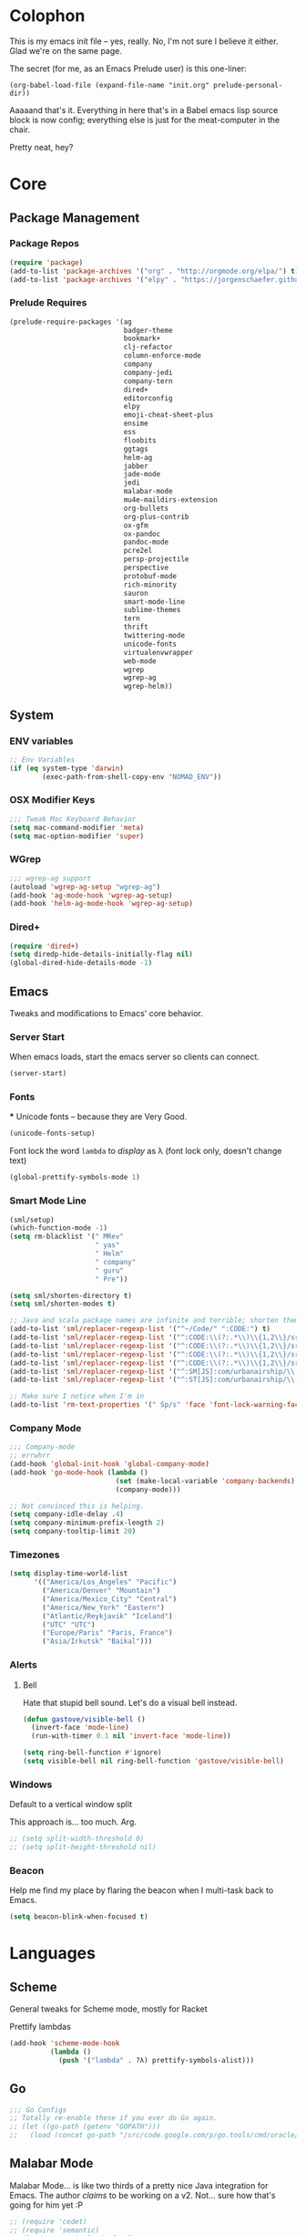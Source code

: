 #+PROPERTY: header-args :results output silent

* Colophon

This is my emacs init file -- yes, really. No, I'm not sure I believe it
either. Glad we're on the same page.

The secret (for me, as an Emacs Prelude user) is this one-liner:

#+BEGIN_EXAMPLE
(org-babel-load-file (expand-file-name "init.org" prelude-personal-dir))
#+END_EXAMPLE

Aaaaand that's it. Everything in here that's in a Babel emacs lisp source block
is now config; everything else is just for the meat-computer in the chair.

Pretty neat, hey?

* Core

** Package Management
*** Package Repos
#+BEGIN_SRC emacs-lisp
(require 'package)
(add-to-list 'package-archives '("org" . "http://orgmode.org/elpa/") t)
(add-to-list 'package-archives '("elpy" . "https://jorgenschaefer.github.io/packages/"))
#+END_SRC

*** Prelude Requires
#+BEGIN_SRC emacs-lisp
  (prelude-require-packages '(ag
                              badger-theme
                              bookmark+
                              clj-refactor
                              column-enforce-mode
                              company
                              company-jedi
                              company-tern
                              dired+
                              editorconfig
                              elpy
                              emoji-cheat-sheet-plus
                              ensime
                              ess
                              floobits
                              ggtags
                              helm-ag
                              jabber
                              jade-mode
                              jedi
                              malabar-mode
                              mu4e-maildirs-extension
                              org-bullets
                              org-plus-contrib
                              ox-gfm
                              ox-pandoc
                              pandoc-mode
                              pcre2el
                              persp-projectile
                              perspective
                              protobuf-mode
                              rich-minority
                              sauron
                              smart-mode-line
                              sublime-themes
                              tern
                              thrift
                              twittering-mode
                              unicode-fonts
                              virtualenvwrapper
                              web-mode
                              wgrep
                              wgrep-ag
                              wgrep-helm))
#+END_SRC

** System
*** ENV variables
#+BEGIN_SRC emacs-lisp
  ;; Env Variables
  (if (eq system-type 'darwin)
          (exec-path-from-shell-copy-env "NOMAD_ENV"))
#+END_SRC
*** OSX Modifier Keys
#+BEGIN_SRC emacs-lisp
;;; Tweak Mac Keyboard Behavior
(setq mac-command-modifier 'meta)
(setq mac-option-modifier 'super)
#+END_SRC
*** WGrep
#+BEGIN_SRC emacs-lisp
;;; wgrep-ag support
(autoload 'wgrep-ag-setup "wgrep-ag")
(add-hook 'ag-mode-hook 'wgrep-ag-setup)
(add-hook 'helm-ag-mode-hook 'wgrep-ag-setup)
#+END_SRC
*** Dired+
#+BEGIN_SRC emacs-lisp
  (require 'dired+)
  (setq diredp-hide-details-initially-flag nil)
  (global-dired-hide-details-mode -1)
#+END_SRC

#+RESULTS:

** Emacs
Tweaks and modifications to Emacs' core behavior.

*** Server Start
When emacs loads, start the emacs server so clients can connect.
#+BEGIN_SRC emacs-lisp
  (server-start)
#+END_SRC
*** Fonts

***
Unicode fonts -- because they are Very Good.
#+BEGIN_SRC emacs-lisp
  (unicode-fonts-setup)
#+END_SRC

Font lock the word ~lambda~ to /display/ as λ (font lock only, doesn't change text)
#+BEGIN_SRC emacs-lisp
  (global-prettify-symbols-mode 1)
#+END_SRC
*** Smart Mode Line
#+BEGIN_SRC emacs-lisp
  (sml/setup)
  (which-function-mode -1)
  (setq rm-blacklist '(" MRev"
                       " yas"
                       " Helm"
                       " company"
                       " guru"
                       " Pre"))

  (setq sml/shorten-directory t)
  (setq sml/shorten-modes t)

  ;; Java and scala package names are infinite and terrible; shorten them.
  (add-to-list 'sml/replacer-regexp-list '("^~/Code/" ":CODE:") t)
  (add-to-list 'sml/replacer-regexp-list '("^:CODE:\\(?:.*\\)\\{1,2\\}/src/main/java/" ":SMJ:") t)
  (add-to-list 'sml/replacer-regexp-list '("^:CODE:\\(?:.*\\)\\{1,2\\}/src/test/java/" ":STJ:") t)
  (add-to-list 'sml/replacer-regexp-list '("^:CODE:\\(?:.*\\)\\{1,2\\}/src/main/scala/" ":SMS:") t)
  (add-to-list 'sml/replacer-regexp-list '("^:CODE:\\(?:.*\\)\\{1,2\\}/src/test/scala/" ":STS:") t)
  (add-to-list 'sml/replacer-regexp-list '("^:SM[JS]:com/urbanairship/\\(.*\\)/" ":M:\\1:") t)
  (add-to-list 'sml/replacer-regexp-list '("^:ST[JS]:com/urbanairship/\\(.*\\)/" ":T:\\1:") t)

  ;; Make sure I notice when I'm in
  (add-to-list 'rm-text-properties '(" Sp/s" 'face 'font-lock-warning-face))
#+END_SRC

*** Company Mode

#+BEGIN_SRC emacs-lisp
;;; Company-mode
;; errwhrr
(add-hook 'global-init-hook 'global-company-mode)
(add-hook 'go-mode-hook (lambda ()
                          (set (make-local-variable 'company-backends) '(company-go))
                          (company-mode)))

;; Not convinced this is helping.
(setq company-idle-delay .4)
(setq company-minimum-prefix-length 2)
(setq company-tooltip-limit 20)
#+END_SRC

*** Timezones

#+BEGIN_SRC emacs-lisp
    (setq display-time-world-list
          '(("America/Los_Angeles" "Pacific")
            ("America/Denver" "Mountain")
            ("America/Mexico_City" "Central")
            ("America/New_York" "Eastern")
            ("Atlantic/Reykjavik" "Iceland")
            ("UTC" "UTC")
            ("Europe/Paris" "Paris, France")
            ("Asia/Irkutsk" "Baikal")))
#+END_SRC

#+RESULTS:

*** Alerts

**** Bell
Hate that stupid bell sound. Let's do a visual bell instead.
#+BEGIN_SRC emacs-lisp
  (defun gastove/visible-bell ()
    (invert-face 'mode-line)
    (run-with-timer 0.1 nil 'invert-face 'mode-line))

  (setq ring-bell-function #'ignore)
  (setq visible-bell nil ring-bell-function 'gastove/visible-bell)
#+END_SRC

*** Windows
Default to a vertical window split

This approach is... too much. Arg.
#+BEGIN_SRC emacs-lisp
  ;; (setq split-width-threshold 0)
  ;; (setq split-height-threshold nil)
#+END_SRC

*** Beacon
Help me find my place by flaring the beacon when I multi-task back to Emacs.

#+BEGIN_SRC emacs-lisp
  (setq beacon-blink-when-focused t)
#+END_SRC

* Languages

** Scheme
General tweaks for Scheme mode, mostly for Racket

Prettify lambdas
#+BEGIN_SRC emacs-lisp
  (add-hook 'scheme-mode-hook
            (lambda ()
              (push '("lambda" . ?λ) prettify-symbols-alist)))
#+END_SRC
** Go
#+BEGIN_SRC emacs-lisp
;;; Go Configs
;; Totally re-enable these if you ever do Go again.
;; (let ((go-path (getenv "GOPATH")))
;;   (load (concat go-path "/src/code.google.com/p/go.tools/cmd/oracle/oracle.el")))
#+END_SRC

** Malabar Mode
Malabar Mode... is like two thirds of a pretty nice Java integration for
Emacs. The author /claims/ to be working on a v2. Not... sure how that's going for
him yet :P
#+BEGIN_SRC emacs-lisp
;; (require 'cedet)
;; (require 'semantic)
;; (load "semantic/loaddefs.el")
;; (semantic-mode 1);;
;; (require 'malabar-mode)
;; (add-to-list 'auto-mode-alist '("\\.java\\'" . malabar-mode))
#+END_SRC

** Clojure
#+BEGIN_SRC emacs-lisp
  ;;; Clojure
  ;; Enable refactoring support
  (require 'clj-refactor)
  (add-hook 'clojure-mode-hook
            (lambda ()
              (clj-refactor-mode 1)
              (add-hook 'cider-connected-hook #'cljr-update-artifact-cache)
              (add-hook 'cider-connected-hook #'cljr-warm-ast-cache)
              (cljr-add-keybindings-with-prefix "s-r")))

  (setq cider-repl-display-help-banner nil)
#+END_SRC

** Scala
#+BEGIN_SRC emacs-lisp
(require 'ensime)
(add-hook 'scala-mode-hook 'ensime-scala-mode-hook)
#+END_SRC

** Text Settings
#+BEGIN_SRC emacs-lisp
  ;;; Whitespace and Auto-Fill
  ;; Set auto-fill to 80 characters by default instead of 70
  (setq-default fill-column 80)

  ;; Disable whitespace-mode and enable auto-fill in prose-writing major modes
  (defun text-settings ()
    (whitespace-mode -1)
    (abbrev-mode -1)
    (turn-on-auto-fill)
    ;; I do not grok why or how, but this jerk is fucking up org capture:
    ;; (emoji-cheat-sheet-plus-display-mode)
    )

  ;; Don't clean up whitespace in markdown mode only
  (add-hook 'markdown-mode-hook
            (lambda ()
              (make-local-variable 'prelude-clean-whitespace-on-save)
              (setq-local prelude-clean-whitespace-on-save nil)))

  (add-hook 'org-mode-hook 'text-settings)
  (add-hook 'markdown-mode-hook 'text-settings)
  (add-hook 'rst-mode-hook 'text-settings)
#+END_SRC

** NXML Mode
#+BEGIN_SRC emacs-lisp
  (push 'nxml-mode sp-ignore-modes-list)
  (add-hook 'nxml-mode-hook
            (lambda ()
              (flyspell-mode-off)
              (define-key prelude-mode-map (kbd "C-c C-i") 'nxml-balanced-close-start-tag-inline)))
#+END_SRC

** JavaScript

*** TypeScript
#+BEGIN_SRC emacs-lisp
  (add-to-list 'auto-mode-alist '("\\.ts$" . typescript-mode))
#+END_SRC

*** JSX
:PROPERTIES:
:ORDERED:  t
:END:
#+BEGIN_SRC emacs-lisp
  ;; Syntax Highlighting
  (add-to-list 'auto-mode-alist '("\\.jsx$" . web-mode))
  (defadvice web-mode-highlight-part (around tweak-jsx activate)
    (if (equal web-mode-content-type "jsx")
        (let ((web-mode-enable-part-face nil))
          ad-do-it)
      ad-do-it))

  ;; Linting
  (eval-after-load "flycheck"
    '(progn
       (flycheck-define-checker jsxhint-checker
         "A JSX syntax and style checker based on JSXHint."

         :command ("jsxhint" source)
         :error-patterns
         ((error line-start (1+ nonl) ": line " line ", col " column ", " (message) line-end))
         :modes (web-mode))))

  (flycheck-add-mode 'javascript-eslint 'web-mode)
  (add-hook 'web-mode-hook (lambda ()
                             (tern-mode t)
                             (subword-mode)))

  (add-to-list 'company-backends 'company-tern)
#+END_SRC

** Python
#+BEGIN_SRC emacs-lisp
  ;; Use IPython as my python interpreter
  (setq
   python-shell-interpreter "ipython"
   python-shell-interpreter-args ""
   python-shell-prompt-regexp "In \\[[0-9]+\\]: "
   python-shell-prompt-output-regexp "Out\\[[0-9]+\\]: "
   python-shell-completion-setup-code
   "from IPython.core.completerlib import module_completion"
   python-shell-completion-module-string-code
   "';'.join(module_completion('''%s'''))\n"
   python-shell-completion-string-code
   "';'.join(get_ipython().Completer.all_completions('''%s'''))\n")

  (elpy-enable)
  ;; Enable virtualenvwrapper.el
  ;; (venv-initialize-interactive-shells)
  ;; (setq venv-location "~/.python_virtualenvs/")

  ;; Not sure I dig Jedi at the moment. Can't figure out how to get it
  ;; to place nice with my themes, so it's a bit eye-scalding. Will
  ;; re-enable later if I figure out the visuals.
  ;; Jedi-Mode
  ;; (require 'jedi)
  ;; (add-hook 'python-mode-hook 'jedi:setup)
  ;; (add-hook 'python-mode-hook
  ;;           (lambda ()
  ;;             (whitespace-mode -1)
  ;;             (column-enforce-mode)
  ;;             (if (bound-and-true-p anaconda-mode)
  ;;                 (anaconda-mode))
  ;;             (setq jedi:complete-on-dot t)
  ;;             (add-to-list 'company-backends 'company-jedi)))

  ;; Virtualenvs
  ;; (add-hook 'python-mode-hook
  ;;           (lambda ()
  ;;             (hack-local-variables)
  ;;             (when (boundp 'project-venv-name)
  ;;               (venv-workon project-venv-name))))

  ;; (add-hook 'venv-postactivate-hook
  ;;           (lambda ()
  ;;             (let ((env-bin-path (concat (getenv "VIRTUAL_ENV") "bin/postactivate.el")))
  ;;               (when (file-exists-p env-bin-path)
  ;;                 (load env-bin-path)))))

  ;; (setq-default mode-line-format (cons '(:exec venv-current-name) mode-line-format)) ;
#+END_SRC

#+RESULTS:

** web-mode
#+BEGIN_SRC emacs-lisp
(eval-after-load "web-mode"
  '(progn

    (add-to-list 'auto-mode-alist '("\\.phtml\\'" . web-mode))
    (add-to-list 'auto-mode-alist '("\\.tpl\\.php\\'" . web-mode))
    (add-to-list 'auto-mode-alist '("\\.[gj]sp\\'" . web-mode))
    (add-to-list 'auto-mode-alist '("\\.as[cp]x\\'" . web-mode))
    (add-to-list 'auto-mode-alist '("\\.erb\\'" . web-mode))
    (add-to-list 'auto-mode-alist '("\\.mustache\\'" . web-mode))
    (add-to-list 'auto-mode-alist '("\\.djhtml\\'" . web-mode))

    (defun my-web-mode-hook ()
      (setq web-mode-enable-auto-pairing nil)
      (setq web-mode-code-indent-offset 4))

    (add-hook 'web-mode-hook  'my-web-mode-hook)

    (defun sp-web-mode-is-code-context (id action context)
      (when (and (eq action 'insert)
                 (not (or (get-text-property (point) 'part-side)
                          (get-text-property (point) 'block-side))))

        t))

    (sp-local-pair 'web-mode "<" nil :when '(sp-web-mode-is-code-context))))
#+END_SRC

* Tools
Things I use directly.
** Big

*** Magit
Magit has a long warning it shows these days; I've seen it. Turn it off.
#+BEGIN_SRC emacs-lisp
  (setq magit-last-seen-setup-instructions "1.4.0"
        magit-branch-read-upstream-first t
        magit-branch-arguments nil
        magit-push-arguments '("--set-upstream")
        magit-push-always-verify nil
        magit-revert-buffers t)
#+END_SRC
: t

*** Helm
#+BEGIN_SRC emacs-lisp
(setq helm-split-window-in-side-p t
      helm-split-window-default-side 'below)
#+END_SRC
*** Twittering Mode
#+BEGIN_SRC emacs-lisp
(setq twittering-icon-mode t)
(setq twittering-use-master-password t)
(setq twittering-use-icon-storage t)
#+END_SRC

*** Projectile
#+BEGIN_SRC emacs-lisp
;;; Projectile
(setq projectile-remember-window-configs t
        projectile-switch-project-action 'projectile-dired

        ;; https://github.com/bbatsov/projectile/issues/523
        projectile-mode-line " Projectile")

(persp-mode)
(require 'persp-projectile)
(define-key projectile-mode-map (kbd "C-c p p") 'projectile-persp-switch-project)
#+END_SRC

*** Bookmark+
#+BEGIN_SRC emacs-lisp
  (require 'bookmark+)
  (setq bookmark-default-file "~/Dropbox/emacs/gifs.bmk"
        bmkp-last-as-first-bookmark-file nil)
#+END_SRC

*** ERC
#+BEGIN_SRC emacs-lisp
;;; Code:
;; Setup ERC
(setq erc-autojoin-channels-alist '(("freenode.net"
                                     "#emacs" "#clojure"))
      erc-nick "gastove")

#+END_SRC

*** Org Mode
#+BEGIN_SRC emacs-lisp
    ;; For reasons I can't grok at all, Prelude seems to disable some org keyboard
    ;; shortcuts. Let's fix that.
    (defun org-bindings ()
      (define-key prelude-mode-map (kbd "C-c /") 'org-sparse-tree)
      (define-key prelude-mode-map [(control shift return)] 'org-insert-todo-heading-respect-content)
      (define-key prelude-mode-map (kbd "M-S-<up>") 'org-move-subtree-up)
      (define-key prelude-mode-map (kbd "M-S-<down>") 'org-move-subtree-down))

    (defun add-pcomplete-to-capf ()
      (add-hook 'completion-at-point-functions 'pcomplete-completions-at-point nil t))

    (add-hook 'org-mode-hook
              (lambda ()
                ;; Make sure auto-fill-mode is on. Pretty much always need it.
                (turn-on-auto-fill)
                                            ;
                ;; Prettier bullets
                (org-bullets-mode 1)

                ;; Keybindings
                (org-bindings)

                ;; Dramatically improve company completion in org
                ;; Org uses the `pcomplete' system; wire it up
                (add-pcomplete-to-capf)))

    ;; TODO Keyword states:
    ;; > In-Progress states: BACKLOG, TODO, DOING, BLOCKED
    ;; > Finished states:    DONE, IMPOSSIBLE, CANCELLED
    (setq org-todo-keywords
          '((sequence "BACKLOG(k)")
            (sequence "TODO(t)" "DOING(o)" "|" "DONE(d)")
            (sequence "BLOCKED(b)" "|" "UNBLOCKED (u)" "CANCELLED(c)" "IMPOSSIBLE(i)")))

    (setq org-todo-keyword-faces
          '(("TODO" . org-todo)
            ("DOING" . org-todo)
            ("BACKLOG" . org-todo)
            ("BLOCKED" . org-warning)
            ("CANCELLED" . org-done)
            ("IMPOSSIBLE" . org-done)
            ("DONE" . org-done)))

    ;; Jump and Sparse-Tree contexts
    (push  '(org-goto . local) org-show-context-detail)
    (push '(tags-tree . local) org-show-context-detail)

    ;; Support for Babel Mode code blocks
    ;; NOTE: requires the addition of the org elpa repo!
    (org-babel-do-load-languages
     'org-babel-load-languages
     '((python . t)
       (emacs-lisp . t)
       (java . t)
       (sh . t)
       (R . t)
       (scala . t)
       (scheme . t)
       (sql . t)))

    ;; Smartparens pairs!
    (sp-local-pair 'org-mode "~" "~" :wrap "C-~")
    ;; This one turns out to pretty much be a pain in the ass:
    ;; (sp-local-pair 'org-mode "/" "/")
    (sp-local-pair 'org-mode "*" "*" :wrap "C-*")

    ;; Config org export backends
    (setq org-export-backends
          `(beamer
            ascii
            md
            pandoc
            gfm
            deck
            html
            gnuplot))

    ;; Org Togglings
    ;; Export defaults: no table of contents, no numbered headers, don't convert ^
    ;; or _ to superscripts
    (setq org-export-with-section-numbers nil
          org-export-with-sub-superscripts nil
          org-export-with-toc nil

          ;; Don't ask before src block eval
          org-confirm-babel-evaluate nil

          ;; Refiling defaults
          org-refile-targets '((org-agenda-files :maxlevel . 5))
          org-refile-allow-creating-parent-nodes 'confirm

          org-agenda-text-search-extra-files '(agenda-archives)

          ;; Hide org emphasis marks
          org-hide-emphasis-markers t

          ;; Start indented
          org-startup-indented t

          ;; Stop folding. Just... stop.
          org-startup-folded t

          ;; Fontify inside code blocks
          org-src-fontify-natively t)

    ;; org-mime for composing emails
    (require 'org-mime)

  ;;; org-capture
  ;; Keyboard Shortcut
  (global-set-key (kbd "C-c c") 'org-capture)

  ;; default notes file
  (setq org-default-notes-file "~/Dropbox/org-docs/cotidienne.org")

  ;; Templates
  (setq org-capture-templates
        '(("t" "Todo" entry (file+headline "" "General To-Dos")
           "** TODO %?\n %i\n %A\n")
          ("e" "Email" entry (file+headline "" "General To-Dos") "** email")
          ("g" "Log" entry (file+headline "" "Log") "** email%?\n %l")))
#+END_SRC

#+RESULTS:
: org-mime

*** Jabber
#+BEGIN_SRC emacs-lisp
  ;; Gchat!
  (setq jabber-account-list
        '(("gastove@gmail.com"
           (:network-server . "talk.google.com")
           (:connection-type . ssl)
           (:port . 5223))))

  (setq jabber-history-enabled t
        jabber-vcard-avatars-retrieve nil
        jabber-chat-buffer-show-avatar nil
        jabber-roster-show-bindings nil
        jabber-show-offline-contacts nil
        jabber-auto-reconnect t
        jabber-roster-show-title nil
        jabber-alert-presence-message-function 'jabber-presence-only-chat-open-message
        jabber-use-global-history t
        jabber-global-history-filename (locate-user-emacs-file "var/jabber.log"))

  (add-hook 'jabber-chat-mode-hook
            (lambda ()
              (turn-on-flyspell)
              (emoji-cheat-sheet-plus-display-mode)
              (toggle-word-wrap 1)
              (if truncate-lines (toggle-truncate-lines))))
#+END_SRC
*** mu4e
#+BEGIN_SRC emacs-lisp
    ;;; mu4e-configs.el --- My mu4e configs
    ;;
    ;; Reference:
    ;; http://kirang.in/2014/11/13/emacs-as-email-client-with-offlineimap-and-mu4e-on-osx/

    ;; Re-enable C-x m for email (nerfs eshell, which I never use)
    (global-set-key (kbd "C-x m") 'compose-mail)

    ;; Load mu4e
    (add-to-list 'load-path "/usr/local/share/emacs/site-lisp/mu4e")

    ;; Requirements and setup
    (require 'mu4e)
    (require 'mu4e-maildirs-extension) ;; Get a maildirs view in the mu4e-summary
    (require 'mu4e-contrib) ;; For nicely formatted HTML emails
    (require 'org-mu4e) ;; Save mu4e messages as org links

    ;; Basic mu4e configuration
    (setq mu4e-maildir "~/.Mail"
          mu4e-drafts-folder "/gastove@gmail.com/[Gmail].Drafts"
          mu4e-sent-folder   "/gastove@gmail.com/[Gmail].Sent Mail"

          ;; don't save message to Sent Messages, Gmail/IMAP/Offlineimap takes care of this
          mu4e-sent-messages-behavior 'delete

          ;; Let offlineimap's autorefresh handle getting new mail, but automatically re-index:
          mu4e-get-mail-command "offlineimap"

          ;; Make mu4e the default user agent
          mail-user-agent 'mu4e-user-agent

          ;; fetch mail every 5 mins
          mu4e-update-interval 300

          ;; Name, main email address
          user-mail-address "gastove@gmail.com"
          user-full-name  "Ross Donaldson"

          ;; Signature
          mu4e-compose-signature (concat "Cheers,\n"
                                         "Ross\n")

          ;; ISO date format for headers
          mu4e-headers-date-format "%Y-%m-%d"

          ;; Convert HTML emails to nicely readable text
          mu4e-html2text-command 'mu4e-shr2text

          ;; Technically not mu4e, but shr is hard to read:
          shr-color-visible-luminance-min 80

          ;; If the same email is in two different folders, don't show it twice
          ;; in search results
          mu4e-headers-skip-duplicates t

          ;; Show images inline
          mu4e-view-show-images t

          ;; Silence the damn minibuffer updates
          mu4e-hide-index-messages t

          ;; Filter autocomplete addresses more intelligently
          mu4e-compose-complete-only-after "2013-01-01"

          ;; Capture better
          org-mu4e-link-query-in-headers-mode nil)

    ;; use imagemagick, if available
    (when (fboundp 'imagemagick-register-types)
      (imagemagick-register-types))


    ;; Get a view of unread messages by maildir in the summary view
    (mu4e-maildirs-extension)

    ;; add option to view html message in a browser
    ;; `aV` in view to activate
    (add-to-list 'mu4e-view-actions
                 '("ViewInBrowser" . mu4e-action-view-in-browser) t)



    ;; configuration for sending mail
    (setq message-send-mail-function
          ;; Send via postfix
          'sendmail-send-it

          ;; By default, the gnus composer (which mu4e uses also) doesn't correctly
          ;; write FROM headers. Let's fix that. (Required to correctly dispatch to
          ;; multiple sending accounts with postfix.)
          mail-specify-envelope-from t
          mail-envelope-from 'header)

    ;; Message Composition settings
    (add-hook 'mu4e-compose-mode-hook
              (lambda ()
                (auto-fill-mode -1)
                (whitespace-mode -1)))

    ;; The mu4e interface
    ;; Single-character shortcuts
    (setq mu4e-maildir-shortcuts
          '(("/gastove@gmail.com/INBOX"               . ?i)
            ("/gastove@gmail.com/[Gmail].Important"   . ?I)
            ("/gastove@gmail.com/[Gmail].Sent Mail"   . ?s)))


    ;; Tweak bookmarked queries
    (add-to-list 'mu4e-bookmarks `(,(string-join
                                     '("flag:unread"
                                       "AND date:today..now"
                                       "NOT maildir:/ross@urbanairship.com/Githubs"
                                       "NOT maildir:'/ross@urbanairship.com/Sales Deals'"
                                       "AND m:/ross@urbanairship.com/INBOX")
                                     " ")
                                   "Today's work unreads" ?i))
    (add-to-list 'mu4e-bookmarks `(,(string-join
                                     '("flag:unread"
                                       "AND m:/gastove@gmail.com/INBOX"
                                       "AND date:today..now")
                                     " ") "Today's Personal Unreads" ?h))
    (add-to-list 'mu4e-bookmarks `(,(string-join
                                     '("flag:unread"
                                       "AND m:/gastove@gmail.com/INBOX"
                                       "AND date:today..now"
                                       "OR flag:unread"
                                       "AND m:/ross@urbanairship.com/INBOX"
                                       "AND date:today..now")
                                     " ") "Today's Unreads" ?u))
    (add-to-list 'mu4e-bookmarks `(,(string-join
                                     '("m:/gastove@gmail.com/INBOX"
                                       "AND date:10d..now"
                                       "or m:/ross@urbanairship.com/INBOX"
                                       "AND date:10d..now")
                                     " ") "Working Mail" ?w))

    ;; Switch accounts
    (defvar my-mu4e-account-alist
      '(("gastove@gmail.com"
         (mu4e-drafts-folder "/gastove@gmail.com/[Gmail].Drafts")
         (mu4e-sent-folder   "/gastove@gmail.com/[Gmail].Sent Mail")
         (user-mail-address "gastove@gmail.com"))
        ("ross@urbanairship.com"
         (mu4e-drafts-folder "/ross@urbanairship.com/[Gmail].Drafts")
         (mu4e-sent-folder   "/ross@urbanairship.com/[Gmail].Sent Mail")
         (user-mail-address "ross@urbanairship.com"))))

    (defun my-mu4e-set-account ()
      "Set the account for composing a message."
      (let* ((account
              (if mu4e-compose-parent-message
                  (let ((maildir (mu4e-message-field mu4e-compose-parent-message :maildir)))
                    (string-match "/\\(.*?\\)/" maildir)
                    (match-string 1 maildir))
                (completing-read (format "Compose with account: (%s) "
                                         (mapconcat #'(lambda (var) (car var))
                                                    my-mu4e-account-alist "/"))
                                 (mapcar #'(lambda (var) (car var)) my-mu4e-account-alist)
                                 nil t nil nil (caar my-mu4e-account-alist))))
             (account-vars (cdr (assoc account my-mu4e-account-alist))))
        (if account-vars
            (mapc #'(lambda (var)
                      (set (car var) (cadr var)))
                  account-vars)
          (error "No email account found"))))

    (add-hook 'mu4e-compose-pre-hook 'my-mu4e-set-account)
#+END_SRC

*** Flycheck
YAY CUSTOM CHECKERS oh fucking boy

#+BEGIN_SRC emacs-lisp
  (eval-after-load "flycheck"
    '(progn
       (flycheck-def-config-file-var javascript-builderrc javascript-builder nil
         :safe #'stringp
         :package-version '(flycheck . "0.20"))

       (flycheck-define-checker javascript-builder
         "Here is a doctstring ARE YOU HAPPY NOW"
         :command ("builder"
                   (config-file "--builderrc" javascript-builderrc)
                   "run" "lint" source-original)
         :standard-input t
         :error-parser flycheck-parse-checkstyle
         ;; Cribbed shamelessly from the definition of javascript-eslint
         :error-filter (lambda (errors)
                         (seq-do (lambda (err)
                                   ;; Parse error ID from the error message
                                   (setf (flycheck-error-message err)
                                         (replace-regexp-in-string
                                          (rx " ("
                                              (group (one-or-more (not (any ")"))))
                                              ")" string-end)
                                          (lambda (s)
                                            (setf (flycheck-error-id err)
                                                  (match-string 1 s))
                                            "")
                                          (flycheck-error-message err))))
                                 (flycheck-sanitize-errors errors))
                         errors)
         :modes (js-mode js-jsx-mode js2-mode js2-jsx-mode js3-mode web-mode)
         :next-checkers ((warning . javascript-jscs)))

       ;; Enable the checker
       (add-to-list 'flycheck-checkers 'javascript-builder)
       (flycheck-add-mode 'javascript-builder 'web-mode)))
#+END_SRC
*** ESS
#+BEGIN_SRC emacs-lisp
(require 'ess-site)
(add-to-list 'ess-style-alist
             '(my-RRR (ess-indent-level . 2)
                      (ess-first-continued-statement-offset . 2)
                      ;; (ess-first-continued-statement-offset . 0)
                      (ess-continued-statement-offset . 0)
                      ;; (ess-continued-statement-offset . 4)
                      (ess-brace-offset . 0)
                      (ess-arg-function-offset . 4)
                      (ess-arg-function-offset-new-line . '(4))
                      (ess-expression-offset . 4)
                      (ess-else-offset . 0)
                      (ess-close-brace-offset . 0)))

(setq ess-default-style 'my-RRR)
#+END_SRC

** Small

*** Pandoc Mode
A handy little utility for interacting with Pandoc.
#+BEGIN_SRC emacs-lisp
  ;; (add-hook 'markdown-mode-hook 'pandoc-mode)
  ;; (add-hook 'org-mode-hook 'pandoc-mode)
  ;; (add-hook 'pandoc-mode-hook 'pandoc-load-default-settings)
#+END_SRC
*** Flip Tables
#+BEGIN_SRC emacs-lisp
(defvar load-personal-config-list)
(setq load-personal-config-list '("/flip-tables.el"))
(mapc (lambda (rmd-file-name)
        (load (concat prelude-personal-dir rmd-file-name)))
      load-personal-config-list)

;; Old:
;;(setq load-personal-config-list '(
;;                                "/jsl-checker.el"
;;                                  "/evil.el"      ;; Disable for now, fucks w/ cider
;;                                  "/jsx-configs.el"
;;                                  "/work.el"            ;; Contains work erc configs too.
;;                                  "/python-configs.el"
;;                                  "/erc-configs.el"
;;                                  "/ess-configs.el"
;;                                  "/jsx-configs.el"
;;                                  "/jabber-configs.el"
;;                                  "/web-mode-configs.el"
;;                                  "/flip-tables.el"
;;                                  "/custom-fns.el"
;;                                  "/mu4e-configs.el"
;;))
#+END_SRC
*** PCRE Regex Support
#+BEGIN_SRC emacs-lisp
;; PCRE Regexes
(rxt-global-mode)
#+END_SRC
*** Smart Parens

#+BEGIN_SRC emacs-lisp
(smartparens-global-mode t)
#+END_SRC

*** Yasnippet
#+BEGIN_SRC emacs-lisp
(yas-global-mode 1)
;; Tell yas to use system autocomplete instead of an f'ed-up X window:
(setq yas-prompt-functions '(yas-completing-prompt))
#+END_SRC

*** Sauron
#+BEGIN_SRC emacs-lisp
  (require 'sauron)
  ;; 1: On OSX, there's no dbus, so don't try to load it.
  ;; 2: On Ubuntu, there _is_ dbus, so use it to get mu new mail updates from cron
  (if (eq system-type 'darwin)
      (setq sauron-modules '(sauron-jabber sauron-erc sauron-org sauron-twittering sauron-notifications))
    (setq sauron-dbus-cookie 1))

  (setq sauron-separate-frame nil
        sauron-nick-insensitivity 300)

  (add-hook 'sauron-event-block-functions
            (lambda (origin prio msg &optional props)
              (and
               (eq 'twittering origin)
               (string-match "^[[:digit:]]* new tweets" msg))))

  ;; Turn on sauron on emacs start
  (sauron-start-hidden)
  (define-key prelude-mode-map (kbd "C-M-?") 'sauron-toggle-hide-show)
#+END_SRC

*** Editorconfig
#+BEGIN_SRC emacs-lisp
  (when (executable-find "editorconfig")
    (editorconfig-mode 1))
#+END_SRC
*** GGTags
Provides considerably better definition lookup in a lot of languages; p. good
for the Jabbas, Shell, and a bunch of things I don't have to read like C.
#+BEGIN_SRC emacs-lisp
  ;; C, C++, and Java
  (add-hook 'c-mode-common-hook
            (lambda ()
              (when (derived-mode-p 'c-mode 'c++-mode 'java-mode)
                (ggtags-mode 1))))

  ;; Python
  (add-hook 'python-mode-hook
            (lambda ()
              (ggtags-mode 1)))

  ;; Shell
  (add-hook 'sh-mode-hook
            (lambda ()
              (ggtags-mode 1)))

  ;; Elisp
  (add-hook 'lisp-mode-hook
            (lambda ()
              (ggtags-mode 1)))

#+END_SRC

#+RESULTS:
| lambda | nil | (ggtags-mode 1) |

* Functions

** Rotate Windows
#+BEGIN_SRC emacs-lisp
(defun toggle-window-split ()
  (interactive)
  (if (= (count-windows) 2)
      (let* ((this-win-buffer (window-buffer))
             (next-win-buffer (window-buffer (next-window)))
             (this-win-edges (window-edges (selected-window)))
             (next-win-edges (window-edges (next-window)))
             (this-win-2nd (not (and (<= (car this-win-edges)
                                         (car next-win-edges))
                                     (<= (cadr this-win-edges)
                                         (cadr next-win-edges)))))
             (splitter
              (if (= (car this-win-edges)
                     (car (window-edges (next-window))))
                  'split-window-horizontally
                'split-window-vertically)))
        (delete-other-windows)
        (let ((first-win (selected-window)))
          (funcall splitter)
          (if this-win-2nd (other-window 1))
          (set-window-buffer (selected-window) this-win-buffer)
          (set-window-buffer (next-window) next-win-buffer)
          (select-window first-win)
          (if this-win-2nd (other-window 1))))))

(global-set-key (kbd "C-x |") 'toggle-window-split)
#+END_SRC

** Insert ISO Date
#+BEGIN_SRC emacs-lisp
(defun insert-iso-date ()
  (interactive)
  (insert (format-time-string "%Y-%m-%d" (current-time))))

(global-set-key (kbd "C-x j") 'insert-iso-date)
#+END_SRC

** comment-dwim
#+BEGIN_SRC emacs-lisp
(defun comment-dwim-line (&optional arg)
  "Replacement for the `comment-dwim' command.

If no region is selected and current line is not blank
        and we are not at the end of the line, then comment
        current line.  Replaces default behaviour of
        `comment-dwim', when it inserts comment at the end of the
        line.  With an argument, passes ARG to `comment-dwim'"
  (interactive "*P")
  (comment-normalize-vars)
  (if (and (not (region-active-p)) (not (looking-at "[ \t]*$")))
      (comment-or-uncomment-region (line-beginning-position) (line-end-position))
    (comment-dwim arg)))

(global-set-key (kbd "M-;") `comment-dwim-line)
#+END_SRC

** Marked.app
Assumes you're on a Mac, and have Marked.app installed.
#+BEGIN_SRC emacs-lisp
(defun markdown-preview-file ()
  "Run Marked on the current file and revert the buffer."
  (interactive)
  (shell-command
   (format "open -a '/Applications/Marked 2.app' %s"
           (shell-quote-argument (buffer-file-name)))))
(global-set-key (kbd "C-c m") 'markdown-preview-file)
#+END_SRC

#+RESULTS:
: markdown-preview-file

* Work
#+BEGIN_SRC emacs-lisp
  (let ((work-configs (expand-file-name ".work.el" (getenv "HOME"))))
   (when (file-exists-p work-configs)
     (load-file work-configs)))
#+END_SRC

#+RESULTS:
: sql-connect-preset-by-name
